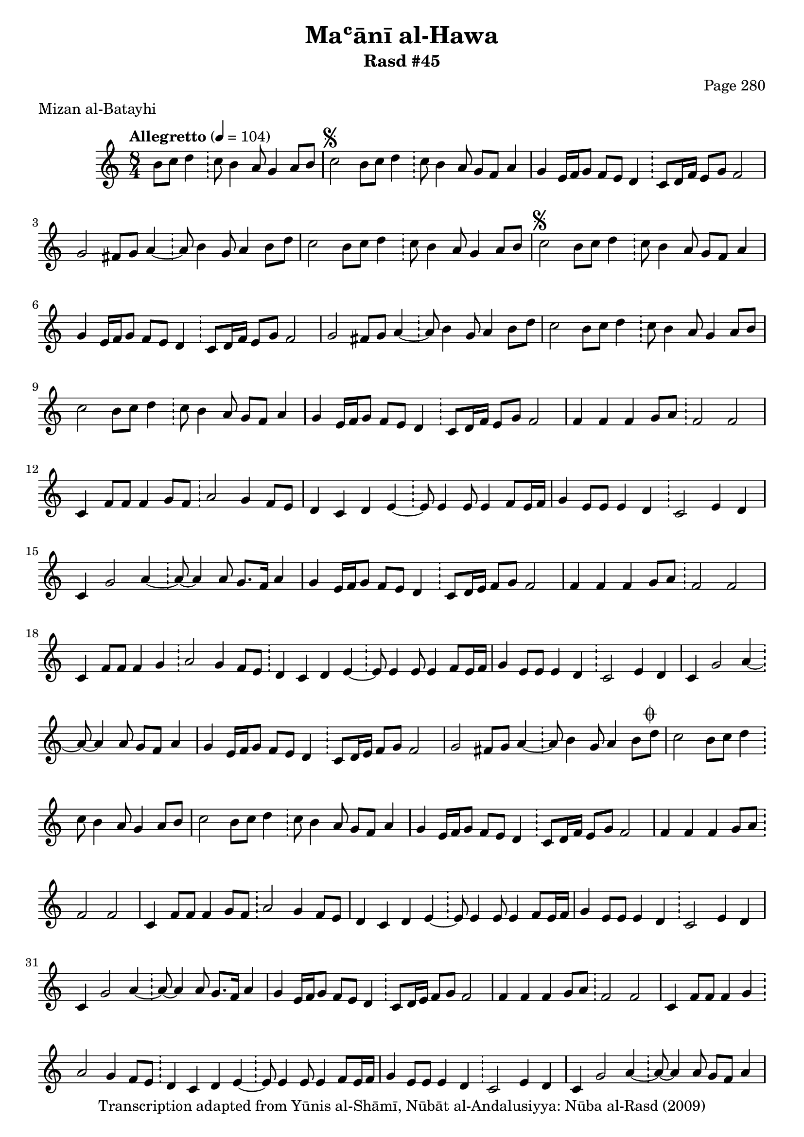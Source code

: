 \version "2.18.2"

\header {
	title = "Maʿānī al-Hawa"
	subtitle = "Rasd #45"
	composer = "Page 280"
	meter = "Mizan al-Batayhi"
	copyright = "Transcription adapted from Yūnis al-Shāmī, Nūbāt al-Andalusiyya: Nūba al-Rasd (2009)"
	tagline = ""
}

% VARIABLES

db = \bar "!"
dc = \markup { \right-align { \italic { "D.C. al Fine" } } }
ds = \markup { \right-align { \italic { "D.S. al Fine" } } }
dsalcoda = \markup { \right-align { \italic { "D.S. al Coda" } } }
dcalcoda = \markup { \right-align { \italic { "D.C. al Coda" } } }
fine = \markup { \italic { "Fine" } }
incomplete = \markup { \right-align "Incomplete: missing pages in scan. Following number is likely also missing" }
continue = \markup { \center-align "Continue..." }
segno = \markup { \musicglyph #"scripts.segno" }
coda = \markup { \musicglyph #"scripts.coda" }
error = \markup { { "Wrong number of beats in score" } }
repeaterror = \markup { { "Score appears to be missing repeat" } }
accidentalerror = \markup { { "Unclear accidentals" } }

% TRANSCRIPTION

\score {

	\relative d' {
		\clef "treble"
		\key c \major
		\time 8/4
			\set Timing.beamExceptions = #'()
			\set Timing.baseMoment = #(ly:make-moment 1/4)
			\set Timing.beatStructure = #'(1 1 1 1 1 1 1 1)
		\tempo "Allegretto" 4 = 104

		\partial 1.

		b'8 c d4 \db c8 b4 a8 g4 a8 b |

		\repeat unfold 2 {
			c2^\segno b8 c d4 \db c8 b4 a8 g f a4 |
			g4 e16 f g8 f e d4 \db c8 d16 f e8 g f2 |
			g2 fis8 g a4~ \db a8 b4 g8 a4 b8 d |
		}

		\alternative {
			{
				c2 b8 c d4 \db c8 b4 a8 g4 a8 b |
			}
			{
				c2 b8 c d4 \db c8 b4 a8 g4 a8 b |
			}
		}

		\repeat unfold 2 {
			c2 b8 c d4 \db c8 b4 a8 g f a4 |
			g4 e16 f g8 f e d4 \db c8 d16 f e8 g f2 |
			f4 f f g8 a \db f2 f |
			c4 f8 f f4 g8 f \db a2 g4 f8 e |
			d4 c d e~ \db e8 e4 e8 e4 f8 e16 f |
			g4 e8 e e4 d \db c2 e4 d |
			c g'2 a4~ \db a8~ a4 a8 g8. f16 a4 |
			g4 e16 f g8 f e d4 \db c8 d16 e f8 g f2 |
			f4 f f g8 a \db f2 f |
			c4 f8 f f4 g \db
			a2 g4 f8 e \db d4 c d e~ \db e8 e4 e8 e4 f8 e16 f |
			g4 e8 e e4 d \db c2 e4 d |
			c4 g'2 a4~ \db a8~ a4 a8 g f a4 |
			g4 e16 f g8 f e d4 \db c8 d16 e f8 g f2 |
			g2 fis8 g a4~ \db a8 b4 g8 a4 b8 d^\coda |
		}

		\alternative {
			{
				c2 b8 c d4 \db c8 b4 a8 g4 a8 b |
			}
			{
				c2 b8 c d4 \db c8 b4 a8 g4 a8 b-\dsalcoda \bar "||"
			}
		}

		% coda

		\break

		c4^\coda a2 g4 \db a16 bes a g f4 g a |

		\repeat unfold 2 {
			f8 g f4. g8 f4 \db r8 f4 e8 f4 g |
			f8 g f e d4 c \db r8 f4 e8 f4 g |
			f8 g f e d c d e \db f1 |
		}

		\alternative {
			{
				a2. g4 \db a16 bes a g f4 g a |
			}
			{
				a2. g4 \db a16 bes a g f4 g a |
			}
		}

		f8 g8 f2. \db r8 f4 e8 f4 g |
		f8 g f e d4 c \db r8 f4 e8 f4 g |
		f8 g f e d c d e \db f1 |
		a2. g4 \db a16 bes a g f4 g a |
		f8 g f2. \db r8 f4 f8 f2 |
		f4 f f g8 a \db f2 f |
		c4 f8 f f4 g \db a2 g4 f8 e |
		d4 c d e~ \db e8 e4 e8 e4 f8 e16 f |
		g4 e8 e e4 d \db c2 e4 d |
		c4 g' g a~ \db a8~ a4 a8 g f a4 |
		g4 e16 f g8 f e d4 \db c8 d16 e f8 g f2 |
		f4 f f g8 a \db f2 f |
		c4 f8 g f4 g8 f \db a2 g4 f8 e |
		d4 c d e~ \db e8 e4 e8 e4 f8 e16 f |
		g4 e8 e e4 d \db c2 e4 d |
		c g' g a~ \db a8~ a4 a8 g f a4 |
		g4 e16 f g8 f e d4 \db c8 d16 e f8 g f2 |
		g2 fis8 g a4~ \db a8 b4 g8 a4 b8 d |
		c2 \bar "|."





	}

	\layout {}
	\midi {}
}
